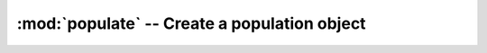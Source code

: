 :mod:`populate` -- Create a population object
=============================================
.. module:: populate
   :synopsis: Create a population object
.. moduleauthor:: Sam Bates <sam.d.bates@gmail.com>

.. class:: Populate

.. method:: Populate.generate(ngen [, surveyList, pDistType, radialDistType, electronModel, pDistPars, siDistPars, lumDistType, lumDistPars, zscale, duty, scindex, gpsArgs, doubleSpec, nostdout])

   The method called by the ``populate.py`` command-line-script

.. method:: Populate.write(outf=populate.model)

   Writes the :class:`~population.Population` model into file outf as a cPickle dump


